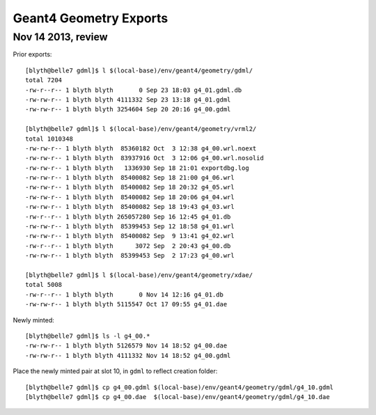 Geant4 Geometry Exports
===========================

Nov 14 2013, review
--------------------

Prior exports::

    [blyth@belle7 gdml]$ l $(local-base)/env/geant4/geometry/gdml/
    total 7204
    -rw-r--r-- 1 blyth blyth       0 Sep 23 18:03 g4_01.gdml.db
    -rw-rw-r-- 1 blyth blyth 4111332 Sep 23 13:18 g4_01.gdml
    -rw-rw-r-- 1 blyth blyth 3254604 Sep 20 20:16 g4_00.gdml

    [blyth@belle7 gdml]$ l $(local-base)/env/geant4/geometry/vrml2/
    total 1010348
    -rw-rw-r-- 1 blyth blyth  85360182 Oct  3 12:38 g4_00.wrl.noext
    -rw-rw-r-- 1 blyth blyth  83937916 Oct  3 12:06 g4_00.wrl.nosolid
    -rw-rw-r-- 1 blyth blyth   1336930 Sep 18 21:01 exportdbg.log
    -rw-rw-r-- 1 blyth blyth  85400082 Sep 18 21:00 g4_06.wrl
    -rw-rw-r-- 1 blyth blyth  85400082 Sep 18 20:32 g4_05.wrl
    -rw-rw-r-- 1 blyth blyth  85400082 Sep 18 20:06 g4_04.wrl
    -rw-rw-r-- 1 blyth blyth  85400082 Sep 18 19:43 g4_03.wrl
    -rw-r--r-- 1 blyth blyth 265057280 Sep 16 12:45 g4_01.db
    -rw-rw-r-- 1 blyth blyth  85399453 Sep 12 18:58 g4_01.wrl
    -rw-rw-r-- 1 blyth blyth  85400082 Sep  9 13:41 g4_02.wrl
    -rw-r--r-- 1 blyth blyth      3072 Sep  2 20:43 g4_00.db
    -rw-rw-r-- 1 blyth blyth  85399453 Sep  2 17:23 g4_00.wrl

    [blyth@belle7 gdml]$ l $(local-base)/env/geant4/geometry/xdae/
    total 5008
    -rw-r--r-- 1 blyth blyth       0 Nov 14 12:16 g4_01.db
    -rw-rw-r-- 1 blyth blyth 5115547 Oct 17 09:55 g4_01.dae

Newly minted::

    [blyth@belle7 gdml]$ ls -l g4_00.*
    -rw-rw-r-- 1 blyth blyth 5126579 Nov 14 18:52 g4_00.dae
    -rw-rw-r-- 1 blyth blyth 4111332 Nov 14 18:52 g4_00.gdml

Place the newly minted pair at slot 10, in ``gdml`` to reflect creation folder::

    [blyth@belle7 gdml]$ cp g4_00.gdml $(local-base)/env/geant4/geometry/gdml/g4_10.gdml
    [blyth@belle7 gdml]$ cp g4_00.dae  $(local-base)/env/geant4/geometry/gdml/g4_10.dae



